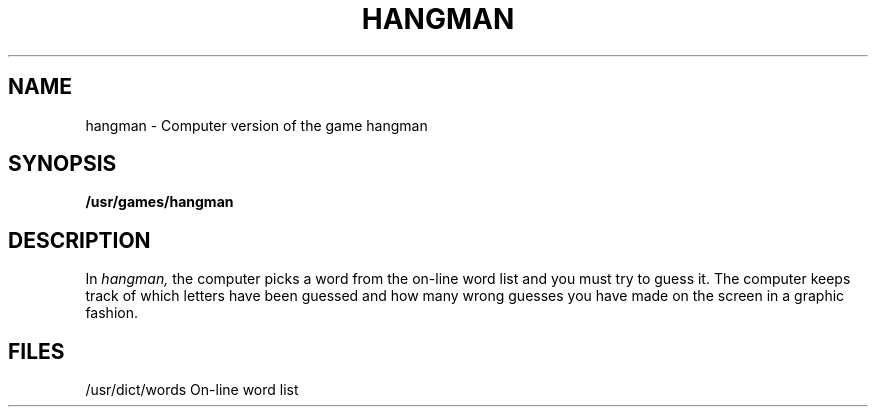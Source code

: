 .\" @(#)hangman.6 1.1 92/07/30 SMI; from UCB 4.2
.TH HANGMAN 6 "24 October 1983"
.SH NAME
hangman \- Computer version of the game hangman
.SH SYNOPSIS
.B /usr/games/hangman
.SH DESCRIPTION
.IX  "hangman command"  ""  "\fLhangman\fP \(em hangman game"
In
.I hangman,
the computer picks a word from the on-line word list
and you must try to guess it.
The computer keeps track of which letters have been guessed
and how many wrong guesses you have made on the screen in a graphic fashion.
.SH FILES
/usr/dict/words     On-line word list
